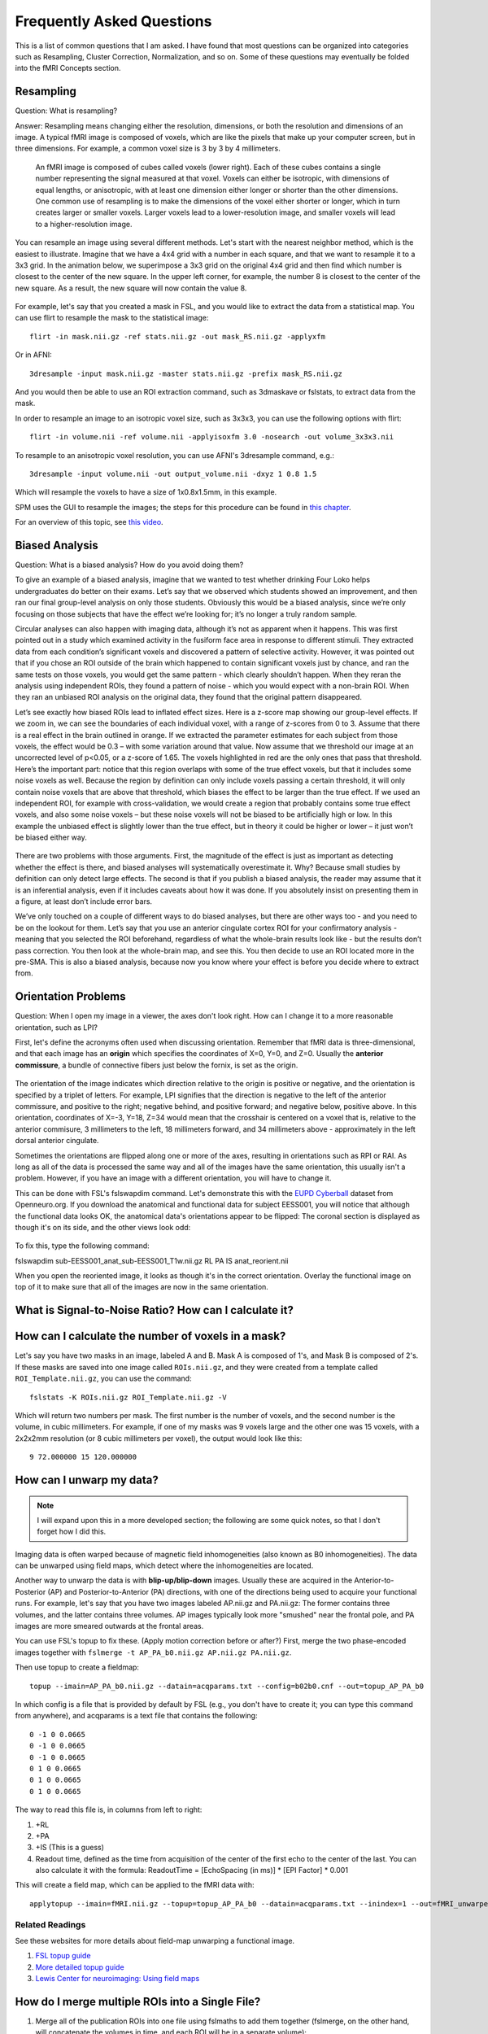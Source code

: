 .. _FrequentlyAskedQuestions:

Frequently Asked Questions
==========================

This is a list of common questions that I am asked. I have found that most questions can be organized into categories such as Resampling, Cluster Correction, Normalization, and so on. Some of these questions may eventually be folded into the fMRI Concepts section.


Resampling
**********

Question: What is resampling? 

Answer: Resampling means changing either the resolution, dimensions, or both the resolution and dimensions of an image. A typical fMRI image is composed of voxels, which are like the pixels that make up your computer screen, but in three dimensions. For example, a common voxel size is 3 by 3 by 4 millimeters. 

.. figure:: Voxel_Example.png

  An fMRI image is composed of cubes called voxels (lower right). Each of these cubes contains a single number representing the signal measured at that voxel. Voxels can either be isotropic, with dimensions of equal lengths, or anisotropic, with at least one dimension either longer or shorter than the other dimensions. One common use of resampling is to make the dimensions of the voxel either shorter or longer, which in turn creates larger or smaller voxels. Larger voxels lead to a lower-resolution image, and smaller voxels will lead to a higher-resolution image.
  

You can resample an image using several different methods. Let's start with the nearest neighbor method, which is the easiest to illustrate. Imagine that we have a 4x4 grid with a number in each square, and that we want to resample it to a 3x3 grid. In the animation below, we superimpose a 3x3 grid on the original 4x4 grid and then find which number is closest to the center of the new square. In the upper left corner, for example, the number 8 is closest to the center of the new square. As a result, the new square will now contain the value 8.

.. figure:: NearestNeighbor_Example.gif


For example, let's say that you created a mask in FSL, and you would like to extract the data from a statistical map. You can use flirt to resample the mask to the statistical image:

::

  flirt -in mask.nii.gz -ref stats.nii.gz -out mask_RS.nii.gz -applyxfm
  
Or in AFNI:

::

  3dresample -input mask.nii.gz -master stats.nii.gz -prefix mask_RS.nii.gz
  
And you would then be able to use an ROI extraction command, such as 3dmaskave or fslstats, to extract data from the mask.

In order to resample an image to an isotropic voxel size, such as 3x3x3, you can use the following options with flirt:

::

  flirt -in volume.nii -ref volume.nii -applyisoxfm 3.0 -nosearch -out volume_3x3x3.nii
  
To resample to an anisotropic voxel resolution, you can use AFNI's 3dresample command, e.g.:

::

  3dresample -input volume.nii -out output_volume.nii -dxyz 1 0.8 1.5
  
Which will resample the voxels to have a size of 1x0.8x1.5mm, in this example.

SPM uses the GUI to resample the images; the steps for this procedure can be found in `this chapter <https://andysbrainbook.readthedocs.io/en/latest/SPM/SPM_Short_Course/SPM_09_ROIAnalysis.html#using-the-command-line-for-roi-analysis>`__.

For an overview of this topic, see `this video <https://www.youtube.com/watch?v=rvW-D5o3ALA>`__.




Biased Analysis
***************

Question: What is a biased analysis? How do you avoid doing them?

To give an example of a biased analysis, imagine that we wanted to test whether drinking Four Loko helps undergraduates do better on their exams. Let’s say that we observed which students showed an improvement, and then ran our final group-level analysis on only those students. Obviously this would be a biased analysis, since we’re only focusing on those subjects that have the effect we’re looking for; it’s no longer a truly random sample.

Circular analyses can also happen with imaging data, although it’s not as apparent when it happens. This was first pointed out in a study which examined activity in the fusiform face area in response to different stimuli. They extracted data from each condition’s significant voxels and discovered a pattern of selective activity. However, it was pointed out that if you chose an ROI outside of the brain which happened to contain significant voxels just by chance, and ran the same tests on those voxels, you would get the same pattern - which clearly shouldn’t happen. When they reran the analysis using independent ROIs, they found a pattern of noise - which you would expect with a non-brain ROI. When they ran an unbiased ROI analysis on the original data, they found that the original pattern disappeared.

Let’s see exactly how biased ROIs lead to inflated effect sizes. Here is a z-score map showing our group-level effects. If we zoom in, we can see the boundaries of each individual voxel, with a range of z-scores from 0 to 3. Assume that there is a real effect in the brain outlined in orange. If we extracted the parameter estimates for each subject from those voxels, the effect would be 0.3 – with some variation around that value. Now assume that we threshold our image at an uncorrected level of p<0.05, or a z-score of 1.65. The voxels highlighted in red are the only ones that pass that threshold. Here’s the important part: notice that this region overlaps with some of the true effect voxels, but that it includes some noise voxels as well. Because the region by definition can only include voxels passing a certain threshold, it will only contain noise voxels that are above that threshold, which biases the effect to be larger than the true effect. If we used an independent ROI, for example with cross-validation, we would create a region that probably contains some true effect voxels, and also some noise voxels – but these noise voxels will not be biased to be artificially high or low. In this example the unbiased effect is slightly lower than the true effect, but in theory it could be higher or lower – it just won’t be biased either way.

.. figure:: BiasedAnalysis.png

There are two problems with those arguments. First, the magnitude of the effect is just as important as detecting whether the effect is there, and biased analyses will systematically overestimate it. Why? Because small studies by definition can only detect large effects. The second is that if you publish a biased analysis, the reader may assume that it is an inferential analysis, even if it includes caveats about how it was done. If you absolutely insist on presenting them in a figure, at least don’t include error bars.

We’ve only touched on a couple of different ways to do biased analyses, but there are other ways too - and you need to be on the lookout for them. Let’s say that you use an anterior cingulate cortex ROI for your confirmatory analysis - meaning that you selected the ROI beforehand, regardless of what the whole-brain results look like - but the results don’t pass correction. You then look at the whole-brain map, and see this. You then decide to use an ROI located more in the pre-SMA. This is also a biased analysis, because now you know where your effect is before you decide where to extract from.


Orientation Problems
********************

Question: When I open my image in a viewer, the axes don't look right. How can I change it to a more reasonable orientation, such as LPI?

First, let's define the acronyms often used when discussing orientation. Remember that fMRI data is three-dimensional, and that each image has an **origin** which specifies the coordinates of X=0, Y=0, and Z=0. Usually the **anterior commissure**, a bundle of connective fibers just below the fornix, is set as the origin.

.. figure:: AnteriorCommissure.png
  :scale: 10%

The orientation of the image indicates which direction relative to the origin is positive or negative, and the orientation is specified by a triplet of letters. For example, LPI signifies that the direction is negative to the left of the anterior commissure, and positive to the right; negative behind, and positive forward; and negative below, positive above. In this orientation, coordinates of X=-3, Y=18, Z=34 would mean that the crosshair is centered on a voxel that is, relative to the anterior commisure, 3 millimeters to the left, 18 millimeters forward, and 34 millimeters above - approximately in the left dorsal anterior cingulate.

Sometimes the orientations are flipped along one or more of the axes, resulting in orientations such as RPI or RAI. As long as all of the data is processed the same way and all of the images have the same orientation, this usually isn't a problem. However, if you have an image with a different orientation, you will have to change it.

This can be done with FSL's fslswapdim command. Let's demonstrate this with the `EUPD Cyberball <https://openneuro.org/datasets/ds000214/versions/00001>`__ dataset from Openneuro.org. If you download the anatomical and functional data for subject EESS001, you will notice that although the functional data looks OK, the anatomical data's orientations appear to be flipped: The coronal section is displayed as though it's on its side, and the other views look odd:

.. figure:: anat_flipped.png
  :scale: 20 %

To fix this, type the following command:

fslswapdim sub-EESS001_anat_sub-EESS001_T1w.nii.gz RL PA IS anat_reorient.nii

When you open the reoriented image, it looks as though it's in the correct orientation. Overlay the functional image on top of it to make sure that all of the images are now in the same orientation.

.. figure:: anat_reorient.png
  :scale: 20 %


What is Signal-to-Noise Ratio? How can I calculate it?
******************************************************


How can I calculate the number of voxels in a mask?
***************************************************

Let's say you have two masks in an image, labeled A and B. Mask A is composed of 1's, and Mask B is composed of 2's. If these masks are saved into one image called ``ROIs.nii.gz``, and they were created from a template called ``ROI_Template.nii.gz``, you can use the command:

::

  fslstats -K ROIs.nii.gz ROI_Template.nii.gz -V

Which will return two numbers per mask. The first number is the number of voxels, and the second number is the volume, in cubic millimeters. For example, if one of my masks was 9 voxels large and the other one was 15 voxels, with a 2x2x2mm resolution (or 8 cubic millimeters per voxel), the output would look like this:

::

  9 72.000000 15 120.000000
  
  
How can I unwarp my data?
****************

.. note::

  I will expand upon this in a more developed section; the following are some quick notes, so that I don't forget how I did this.

Imaging data is often warped because of magnetic field inhomogeneities (also known as B0 inhomogeneities). The data can be unwarped using field maps, which detect where the inhomogeneities are located.

Another way to unwarp the data is with **blip-up/blip-down** images. Usually these are acquired in the Anterior-to-Posterior (AP) and Posterior-to-Anterior (PA) directions, with one of the directions being used to acquire your functional runs. For example, let's say that you have two images labeled AP.nii.gz and PA.nii.gz: The former contains three volumes, and the latter contains three volumes. AP images typically look more "smushed" near the frontal pole, and PA images are more smeared outwards at the frontal areas.

.. Insert figures of AP and PA examples

You can use FSL's topup to fix these. (Apply motion correction before or after?) First, merge the two phase-encoded images together with ``fslmerge -t AP_PA_b0.nii.gz AP.nii.gz PA.nii.gz``.

Then use topup to create a fieldmap:

::

  topup --imain=AP_PA_b0.nii.gz --datain=acqparams.txt --config=b02b0.cnf --out=topup_AP_PA_b0
  
In which config is a file that is provided by default by FSL (e.g., you don't have to create it; you can type this command from anywhere), and acqparams is a text file that contains the following:

::

  0 -1 0 0.0665
  0 -1 0 0.0665
  0 -1 0 0.0665
  0 1 0 0.0665
  0 1 0 0.0665
  0 1 0 0.0665


The way to read this file is, in columns from left to right:

1. +RL
2. +PA
3. +IS (This is a guess)
4. Readout time, defined as the time from acquisition of the center of the first echo to the center of the last. You can also calculate it with the formula: ReadoutTime = [EchoSpacing (in ms)] * [EPI Factor] * 0.001

This will create a field map, which can be applied to the fMRI data with:

::

  applytopup --imain=fMRI.nii.gz --topup=topup_AP_PA_b0 --datain=acqparams.txt --inindex=1 --out=fMRI_unwarped --method=jac
  
Related Readings
^^^^^^^^^^^^^^^^^

See these websites for more details about field-map unwarping a functional image.

1. `FSL topup guide <https://fsl.fmrib.ox.ac.uk/fsl/fslwiki/topup/TopupUsersGuide#Configuration_files>`__
2. `More detailed topup guide <http://ftp.nmr.mgh.harvard.edu/pub/dist/freesurfer/tutorial_packages/centos6/fsl_507/doc/wiki/topup(2f)TopupUsersGuide.html>`__
3. `Lewis Center for neuroimaging: Using field maps <https://lcni.uoregon.edu/kb-articles/kb-0003>`__



How do I merge multiple ROIs into a Single File?
************************************************

1. Merge all of the publication ROIs into one file using fslmaths to add them together (fslmerge, on the other hand, will concatenate the volumes in time, and each ROI will be in a separate volume);
2. Merge the other ROIs using step 1 above;
3. Multiply the merged theoretical ROI dataset by 2, using fslmaths (e.g., fslmaths theoretical_ROIs.nii -mul 2 theoretical_ROIs_2s.nii);
4. Multiply the merge Neurosynth ROI dataset by 3 (fslmaths neurosynth_ROIs.nii -mul 3 neurosynth_ROIs_3s.nii);
5. Merge all of the datasets together using fslmaths (e.g., fslmaths pub_ROIs.nii -add theoretical_ROIs_2s.nii -add neurosynth_ROIs_3s.nii all_ROIs.nii)

View it in fsleyes and see if that is what you want.


How do I extract the voxel coordinates for an ROI?
**************************************************

If the atlas is in MNI space, you can use a command like AFNI's 3dmaskdump. First, save the mask using the methods shown here: https://www.youtube.com/watch?v=Vaj7BBxqXt0

Then type the following:

::

  3dmaskdump -noijk -xyz -nozero -mask yourMask.nii yourMask.nii

It should generate a series of numbers, with the first 3 representing the MNI coordinates of each voxel. Note that these are in RAI orientation, so you will have to multiply the first two columns by -1 in order to convert it to LPI orientation (which is the standard used by most people).


What is in the header of a NIFTI file?
**************************************

When an fMRI images is acquired, several pieces of information are stored in its **header**, which is like a list of ingredients on the side of a box. For example, using the FSL command ``fslinfo`` on a functional dataset might return something like this (comments are after the # symbol):

::

  data_type	INT16 #The decimal precision of the data; e.g., INT16 means that it is in Integer format (i.e., no decimals), and can store values between –32768 and 32768.
  dim1		64 # Number of voxels in the x-dimension (i.e., left-to-right)
  dim2		64 # Number of voxels in the y-dimension (i.e., front-to-back)
  dim3		42 # Number of voxels in the z-dimension (i.e., bottom-to-top; in most acquistions, these are the **slices**)
  dim4		180 # Number of time-points; in other words, the number of volumes that have been concatenated together into a time-series
  datatype	4
  pixdim1		3.000000 # Size of each voxel in the x-dimension, in millimeters
  pixdim2		3.000000 # Size of each voxel in the y-dimension, in millimeters
  pixdim3		3.300000 # Size of each voxel in the z-dimension, in millimeters
  pixdim4		2.100000 # Size of the time-step, or TR; in other words, the time it takes to acquire each volume
  cal_max		0.000000
  cal_min		0.000000
  file_type	NIFTI-1+

Given this, annotate the output of this same command when applied to an anatomical image (hint: It is a single volume):

::

  data_type	INT16
  dim1		256
  dim2		256
  dim3		160
  dim4		1
  datatype	4
  pixdim1		1.000006
  pixdim2		1.000000
  pixdim3		1.000000
  pixdim4		1.700000
  cal_max		0.000000
  cal_min		0.000000
  file_type	NIFTI-1+

It is common to report the anatomical x- and y-dimensions as the field of view, or FOV, in the Methods section of neuroimaging papers. Since the x- and y- dimensions for anatomical images are usually the same, the FOV is typically reported as a single number, in centimeters, that is supposed to represent each of them separately. For example, in the output above, the FOV might be reported as "25.6cm".

You can output even more of the header by using a command like ``fslhd``. For example, some datasets may report this in the ``descrip`` field at the bottom of the output:

::

  descrip		TE=4.2;Time=123931.290;phase=1
  
Other pieces of information, such as the flip angle, are not usually stored in the header and must be extracted from the protocol located in the computer that ran the fMRI scan.


I get the message "ERROR: Could not resample" when running AFNI's align_epi_anat.py. How do I fix this?
*******************************************************************************************************

This can be due to either the raw anatomical or raw functional image being in TLRC as opposed to ORIG space. (I'm not sure why this happens, but it does sometimes.) See if this ``3dinfo`` command returns the string "TLRC" for any of the raw images:

::

  3dinfo -space funcImage.nii

If it returns "TLRC", type the following:

::

  3drefit -space ORIG funcImage.nii
  
And then rerun your AFNI proc script or align_epi_anat.py command.

Other Questions
***************

1. What is the difference between a functional and a structural image?
2. Where do the fMRI templates come from? When should one use a template other than the default?
3. What are the types of images that one can generate from the scanner, and how are they different? What questions can they answer?
  
